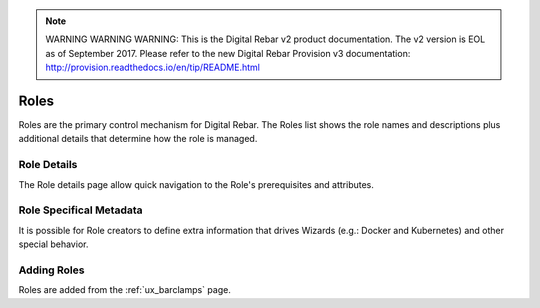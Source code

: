 
.. note:: WARNING WARNING WARNING:  This is the Digital Rebar v2 product documentation.  The v2 version is EOL as of September 2017.  Please refer to the new Digital Rebar Provision v3 documentation:  http:\/\/provision.readthedocs.io\/en\/tip\/README.html

.. _ux_roles:

Roles
=====

Roles are the primary control mechanism for Digital Rebar.  The Roles list shows the role names and descriptions plus additional details that determine how the role is managed.

.. image:: /images/screens/webux/roles.png

Role Details
------------

The Role details page allow quick navigation to the Role's prerequisites and attributes.

.. image:: /images/screens/webux/role_details.png

Role Specifical Metadata
------------------------

It is possible for Role creators to define extra information that drives Wizards (e.g.: Docker and Kubernetes) and other special behavior.

Adding Roles
------------

Roles are added from the :ref:`ux_barclamps` page.
